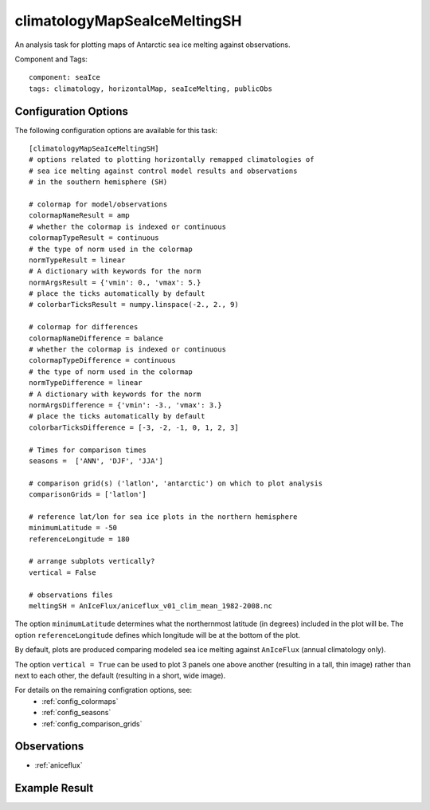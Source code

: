 .. _task_climatologyMapSeaIceMeltingSH:

climatologyMapSeaIceMeltingSH
==========================

An analysis task for plotting maps of Antarctic sea ice melting against
observations.

Component and Tags::

  component: seaIce
  tags: climatology, horizontalMap, seaIceMelting, publicObs

Configuration Options
---------------------

The following configuration options are available for this task::

  [climatologyMapSeaIceMeltingSH]
  # options related to plotting horizontally remapped climatologies of
  # sea ice melting against control model results and observations
  # in the southern hemisphere (SH)

  # colormap for model/observations
  colormapNameResult = amp
  # whether the colormap is indexed or continuous
  colormapTypeResult = continuous
  # the type of norm used in the colormap
  normTypeResult = linear
  # A dictionary with keywords for the norm
  normArgsResult = {'vmin': 0., 'vmax': 5.}
  # place the ticks automatically by default
  # colorbarTicksResult = numpy.linspace(-2., 2., 9)

  # colormap for differences
  colormapNameDifference = balance
  # whether the colormap is indexed or continuous
  colormapTypeDifference = continuous
  # the type of norm used in the colormap
  normTypeDifference = linear
  # A dictionary with keywords for the norm
  normArgsDifference = {'vmin': -3., 'vmax': 3.}
  # place the ticks automatically by default
  colorbarTicksDifference = [-3, -2, -1, 0, 1, 2, 3]

  # Times for comparison times
  seasons =  ['ANN', 'DJF', 'JJA']

  # comparison grid(s) ('latlon', 'antarctic') on which to plot analysis
  comparisonGrids = ['latlon']

  # reference lat/lon for sea ice plots in the northern hemisphere
  minimumLatitude = -50
  referenceLongitude = 180

  # arrange subplots vertically?
  vertical = False

  # observations files
  meltingSH = AnIceFlux/aniceflux_v01_clim_mean_1982-2008.nc

The option ``minimumLatitude`` determines what the northernmost latitude (in
degrees) included in the plot will be.  The option ``referenceLongitude``
defines which longitude will be at the bottom of the plot.

By default, plots are produced comparing modeled sea ice melting against
``AnIceFlux`` (annual climatology only).

The option ``vertical = True`` can be used to plot 3 panels one above another
(resulting in a tall, thin image) rather than next to each other, the default
(resulting in a short, wide image).

For details on the remaining configration options, see:
 * :ref:`config_colormaps`
 * :ref:`config_seasons`
 * :ref:`config_comparison_grids`

Observations
------------

* :ref:`aniceflux`

Example Result
--------------

.. image:: examples/ice_melting_sh.png
   :width: 720 px
   :align: center
